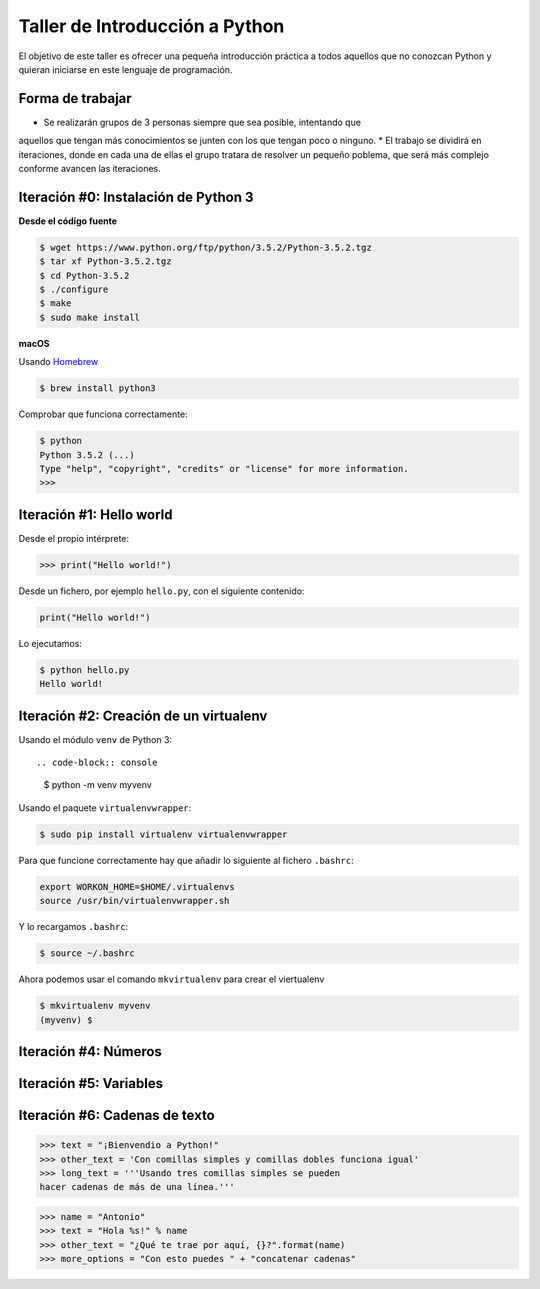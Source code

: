 ===============================
Taller de Introducción a Python
===============================

El objetivo de este taller es ofrecer una pequeña introducción práctica
a todos aquellos que no conozcan Python y quieran iniciarse en este
lenguaje de programación.

Forma de trabajar
-----------------

* Se realizarán grupos de 3 personas siempre que sea posible, intentando que
aquellos que tengan más conocimientos se junten con los que tengan poco o
ninguno.
* El trabajo se dividirá en iteraciones, donde en cada una de ellas el
grupo tratara de resolver un pequeño poblema, que será más complejo
conforme avancen las iteraciones.

Iteración #0: Instalación de Python 3
-------------------------------------

**Desde el código fuente**

.. code-block:: console

    $ wget https://www.python.org/ftp/python/3.5.2/Python-3.5.2.tgz
    $ tar xf Python-3.5.2.tgz
    $ cd Python-3.5.2
    $ ./configure
    $ make
    $ sudo make install


**macOS**

Usando `Homebrew <http://brew.sh/>`_

.. code-block:: console

    $ brew install python3

Comprobar que funciona correctamente:

.. code-block:: console

    $ python
    Python 3.5.2 (...)
    Type "help", "copyright", "credits" or "license" for more information.
    >>>

Iteración #1: Hello world
-------------------------

Desde el propio intérprete:

.. code-block:: python

    >>> print("Hello world!")

Desde un fichero, por ejemplo ``hello.py``, con el siguiente contenido:

.. code-block:: python

    print("Hello world!")

Lo ejecutamos:

.. code-block:: bash

    $ python hello.py
    Hello world!

Iteración #2: Creación de un virtualenv
---------------------------------------

Usando el módulo ``venv`` de Python 3::

.. code-block:: console

    $ python -m venv myvenv

Usando el paquete ``virtualenvwrapper``:

.. code-block:: console

    $ sudo pip install virtualenv virtualenvwrapper

Para que funcione correctamente hay que añadir lo siguiente al fichero
``.bashrc``:

.. code-block:: bash

    export WORKON_HOME=$HOME/.virtualenvs
    source /usr/bin/virtualenvwrapper.sh

Y lo recargamos ``.bashrc``:

.. code-block:: console

    $ source ~/.bashrc

Ahora podemos usar el comando ``mkvirtualenv`` para crear el viertualenv

.. code-block:: bash

    $ mkvirtualenv myvenv
    (myvenv) $

Iteración #4: Números
---------------------


Iteración #5: Variables
-----------------------


Iteración #6: Cadenas de texto
------------------------------

.. code-block:: python

    >>> text = "¡Bienvendio a Python!"
    >>> other_text = 'Con comillas simples y comillas dobles funciona igual'
    >>> long_text = '''Usando tres comillas simples se pueden
    hacer cadenas de más de una línea.'''

.. code-block:: python

    >>> name = "Antonio"
    >>> text = "Hola %s!" % name
    >>> other_text = "¿Qué te trae por aquí, {}?".format(name)
    >>> more_options = "Con esto puedes " + "concatenar cadenas"
